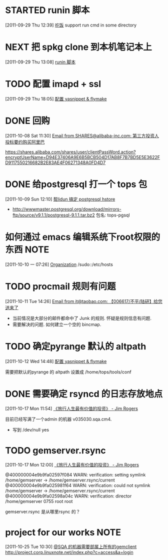 * STARTED runin 脚本
  :LOGBOOK:
  CLOCK: [2011-09-29 Thu 12:40]--[2011-09-29 Thu 13:08] =>  0:28
  :END:
[2011-09-29 Thu 12:39]
[[file:~/org/health_ent.org::*%E5%90%83%E9%A5%AD][吃饭]]
	support run cmd in some directory

* NEXT 把 spkg clone 到本机笔记本上
  :LOGBOOK:
  CLOCK: [2011-09-29 Thu 13:08]--[2011-09-29 Thu 13:14] =>  0:06
  :END:
[2011-09-29 Thu 13:08]
[[file:~/org/refile.org::*runin%20%E8%84%9A%E6%9C%AC][runin 脚本]]
* TODO 配置 imapd + ssl
  :LOGBOOK:
  CLOCK: [2011-09-29 Thu 18:05]--[2011-09-29 四 18:15] =>  0:10
  :END:
[2011-09-29 Thu 18:05]
[[file:~/org/gemstone.org::*%E9%85%8D%E7%BD%AE%20yasnippet%20&%20flymake][配置 yasnippet & flymake]]
 
* DONE 回购
  :LOGBOOK:
  CLOCK: [2011-10-08 Sat 11:30]--[2011-10-08 Sat 11:40] =>  0:10
  :END:
[2011-10-08 Sat 11:30]
[[gnus:Junk#1750506965.23141316708747540.JavaMail.root@UNKNOWN.aliyun.com][Email from SHARES@alibaba-inc.com: 第三方投资人投标要约购买阿里巴]]

https://shares.alibaba.com/shares/user/clientPassWord.action?encryptUserName=D94E37406A9E6B5BCB504D17AB8F7B7BD5E5E3622FD9117550216682B2E83AE4F06271348A0FD4D7

* DONE 给postgresql 打一个 tops 包
  :LOGBOOK:
  CLOCK: [2011-10-24 Mon 11:07]--[2011-10-24 Mon 16:51] =>  5:44
  CLOCK: [2011-10-09 Sun 12:10]--[2011-10-09 Sun 15:01] =>  2:51
  :END:
[2011-10-09 Sun 12:10]
[[file:~/org/refile.org::*%E5%B8%AElidun%20%E6%90%9E%E5%AE%9A%20postgresql%20hstore][帮lidun 搞定 postgresql hstore]]
  - http://wwwmaster.postgresql.org/download/mirrors-ftp/source/v9.1.1/postgresql-9.1.1.tar.bz2
    包名: tops-pgsql
    
* 如何通过 emacs 编辑系统下root权限的东西 			       :NOTE:
   :LOGBOOK:
   CLOCK: [2011-10-10 一 07:26]--[2011-10-10 一 07:29] =>  0:03
   :END:
[2011-10-10 一 07:26]
[[id:eb155a82-92b2-4f25-a3c6-0304591af2f9][Organization]]
   /sudo::/etc/hosts
* TODO procmail 规则有问题
  :LOGBOOK:
  CLOCK: [2011-10-11 Tue 14:26]--[2011-10-11 Tue 14:28] =>  0:02
  :END:
[2011-10-11 Tue 14:26]
[[gnus:Greetings#201101240409.p0O4331R005555@nagios.taobao.ali.com][Email from it@taobao.com: 【006617/不平/陆研】给您送来了]]

	- 当前情况是大部分的邮件都命中了 Junk 的规则. 怀疑是规则信息有问题.
	- 需要解决的问题. 如何建立一个空的 bincmap.

* TODO 确定pyrange 默认的 altpath
  :LOGBOOK:
  CLOCK: [2011-10-12 Wed 14:48]--[2011-10-12 Wed 14:49] =>  0:01
  :END:
[2011-10-12 Wed 14:48]
[[file:~/org/gemstone.org::*%E9%85%8D%E7%BD%AE%20yasnippet%20&%20flymake][配置 yasnippet & flymake]]

	需要把默认的pyrange 的 altpath 设置成 /home/tops/tools/conf
* DONE 需要确定 rsyncd 的日志存放地点
  :LOGBOOK:
  CLOCK: [2011-10-17 Mon 11:54]--[2011-10-17 Mon 11:58] =>  0:04
  :END:
[2011-10-17 Mon 11:54]
[[file:~/org/reading.org::*%E3%80%8A%E6%97%85%E8%A1%8C%E4%BA%BA%E7%94%9F%E6%9C%80%E6%9C%89%E4%BB%B7%E5%80%BC%E7%9A%84%E6%8A%95%E8%B5%84%E3%80%8B%20-%20Jim%20Rogers][《旅行人生最有价值的投资》   - Jim Rogers]]

目前已经写满了一个admin 的机器 v035030.sqa.cm4.
	- 写到 /dev/null yes

* TODO gemserver.rsync 
  :LOGBOOK:
  CLOCK: [2011-10-17 Mon 12:00]--[2011-10-18 Tue 09:27] => 21:27
  :END:
[2011-10-17 Mon 12:00]
[[file:~/org/reading.org::*%E3%80%8A%E6%97%85%E8%A1%8C%E4%BA%BA%E7%94%9F%E6%9C%80%E6%9C%89%E4%BB%B7%E5%80%BC%E7%9A%84%E6%8A%95%E8%B5%84%E3%80%8B%20-%20Jim%20Rogers][《旅行人生最有价值的投资》   - Jim Rogers]]

@400000004e9b9fa02597f084 WARN: verification: setting symlink /home/gemserver -> /home/gemserver.rsync/current
@400000004e9b9fa025981f64 WARN: verification: could not symlink /home/gemserver -> /home/gemserver.rsync/current
@400000004e9b9fa02598a04c WARN: verification: director /home/gemserver 0755 root root

gemserver.rsync 是从哪里rsync 的？

*  project for our works 					       :NOTE:
   :LOGBOOK:
   :END:
[2011-10-25 Tue 10:30]
[[file:~/org/gemstone.org::*@SQA%20%E7%9A%84%E6%9C%BA%E5%99%A8%E9%9C%80%E8%A6%81%E9%83%A8%E5%B1%9E%E4%B8%8A%E6%89%80%E6%9C%89%E7%9A%84gemclient][@SQA 的机器需要部属上所有的gemclient]]
	http://project.corp.linuxnote.net/index.php?c=access&a=login
